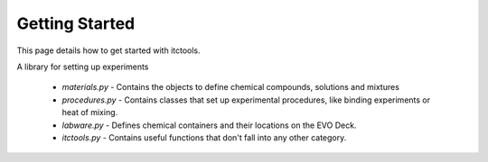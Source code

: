 Getting Started
===============

This page details how to get started with itctools.

A library for setting up experiments

  - `materials.py`
    - Contains the objects to define chemical compounds, solutions and mixtures
  - `procedures.py`
    - Contains classes that set up experimental procedures, like binding experiments or heat of mixing.
  - `labware.py`
    - Defines chemical containers and their locations on the EVO Deck.
  - `itctools.py`
    - Contains useful functions that don't fall into any other category.
